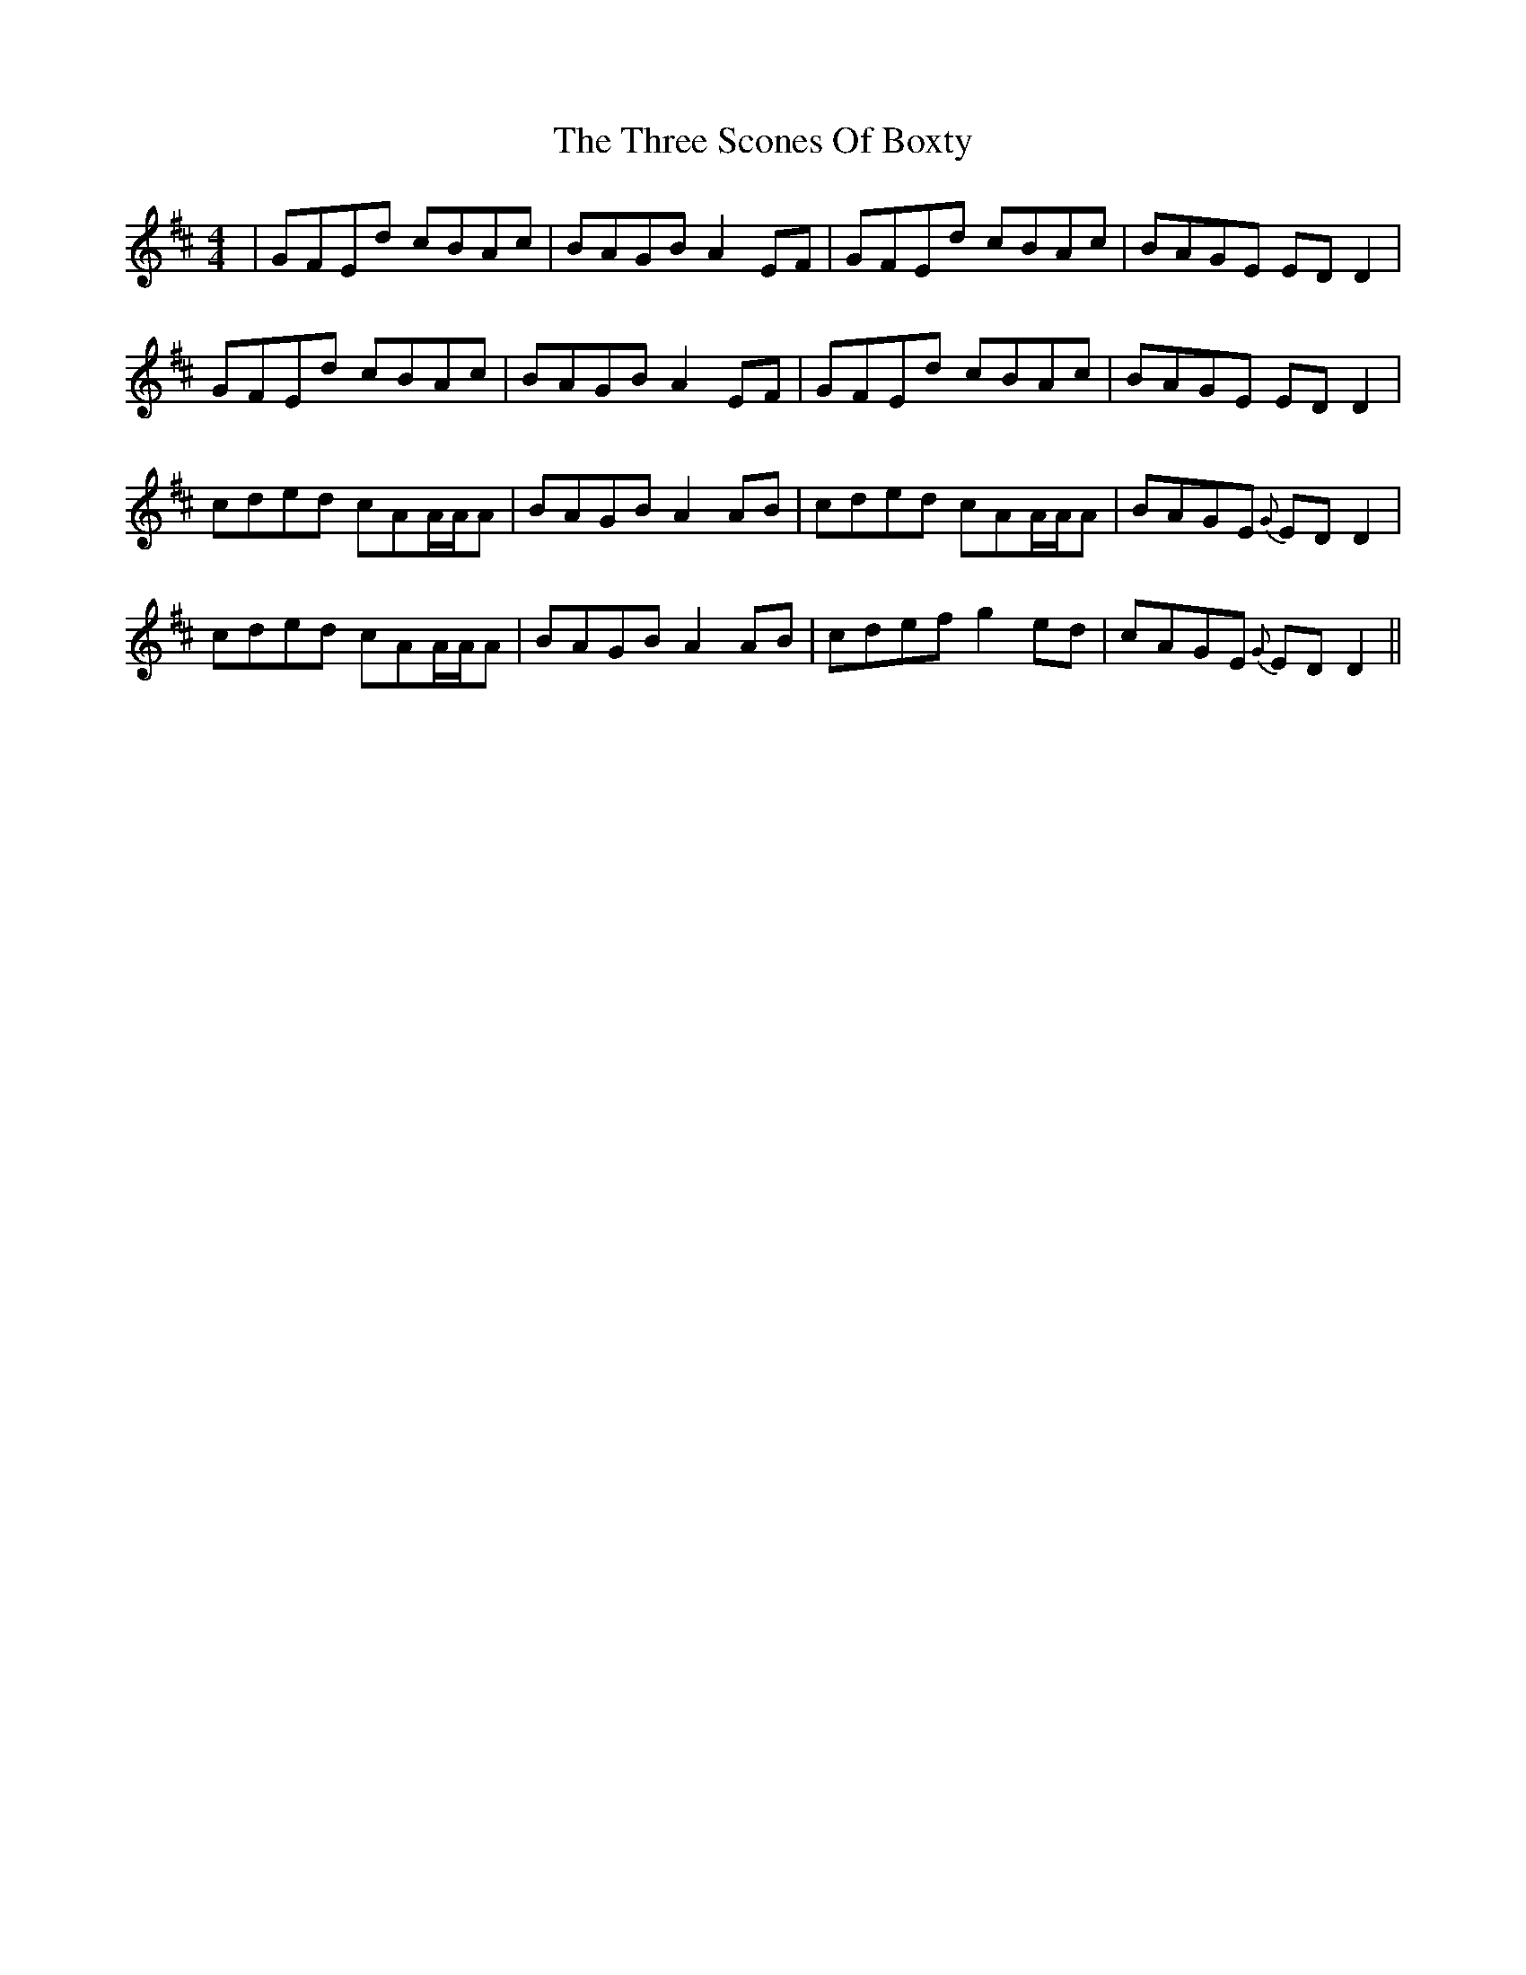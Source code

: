 X: 40014
T: Three Scones Of Boxty, The
R: reel
M: 4/4
K: Dmajor
|GFEd cBAc|BAGB A2EF|GFEd cBAc|BAGE EDD2|
GFEd cBAc|BAGB A2EF|GFEd cBAc|BAGE EDD2|
cded cAA/A/A|BAGB A2AB|cded cAA/A/A|BAGE {G}EDD2|
cded cAA/A/A|BAGB A2AB|cdef g2ed|cAGE {G}EDD2||

